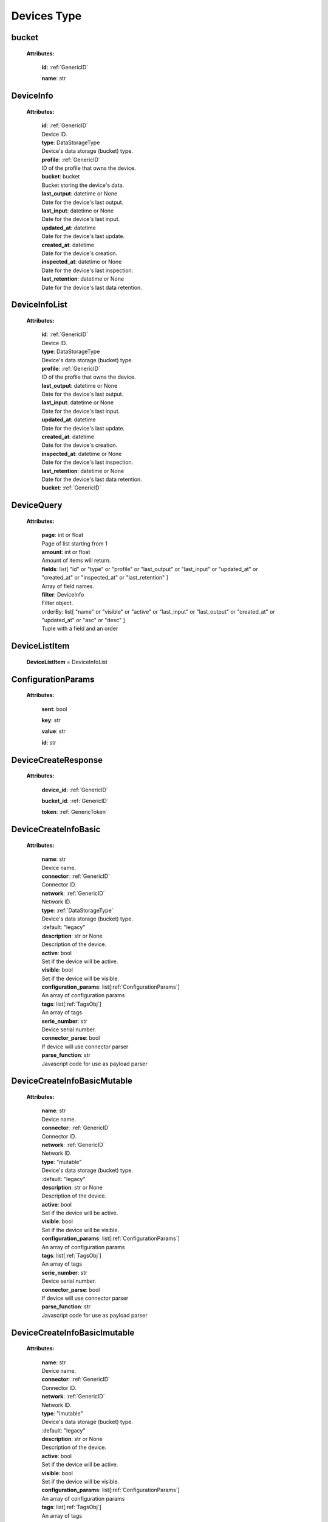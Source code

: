 **Devices Type**
=================


.. _bucket:

bucket
------

    **Attributes:**

        **id**:  :ref:`GenericID`

        **name**: str


.. _DeviceInfo:

DeviceInfo
-----------

    **Attributes:**

        | **id**:  :ref:`GenericID`
        | Device ID.

        | **type**: DataStorageType
        | Device's data storage (bucket) type.

        | **profile**:  :ref:`GenericID`
        | ID of the profile that owns the device.

        | **bucket**: bucket
        | Bucket storing the device's data.

        | **last_output**: datetime or None
        | Date for the device's last output.

        | **last_input**: datetime or None
        | Date for the device's last input.

        | **updated_at**: datetime
        | Date for the device's last update.

        | **created_at**: datetime
        | Date for the device's creation.

        | **inspected_at**: datetime or None
        | Date for the device's last inspection.

        | **last_retention**: datetime or None
        | Date for the device's last data retention.



.. _DeviceInfoList:

DeviceInfoList
---------------

    **Attributes:**

        | **id**:  :ref:`GenericID`
        | Device ID.

        | **type**: DataStorageType
        | Device's data storage (bucket) type.

        | **profile**:  :ref:`GenericID`
        | ID of the profile that owns the device.

        | **last_output**: datetime or None
        | Date for the device's last output.

        | **last_input**: datetime or None
        | Date for the device's last input.

        | **updated_at**: datetime
        | Date for the device's last update.

        | **created_at**: datetime
        | Date for the device's creation.

        | **inspected_at**: datetime or None
        | Date for the device's last inspection.

        | **last_retention**: datetime or None
        | Date for the device's last data retention.

        | **bucket**:  :ref:`GenericID`


.. _DeviceQuery:

DeviceQuery
------------

    **Attributes:**

        | **page**: int or float
        | Page of list starting from 1

        | **amount**: int or float
        | Amount of items will return.

        | **fields**: list[
                "id" or
                "type" or
                "profile" or
                "last_output" or
                "last_input" or
                "updated_at" or
                "created_at" or
                "inspected_at" or
                "last_retention"
            ]
        | Array of field names.

        | **filter**: DeviceInfo
        | Filter object.

        | orderBy: list[
                "name" or
                "visible" or
                "active" or
                "last_input" or
                "last_output" or
                "created_at" or
                "updated_at" or
                "asc" or
                "desc"
            ]
        | Tuple with a field and an order


.. _DeviceListItem:

DeviceListItem
---------------

    **DeviceListItem** = DeviceInfoList


.. _ConfigurationParams:

ConfigurationParams
-------------------

    **Attributes:**

        **sent**: bool

        **key**: str

        **value**: str

        **id**: str


.. _DeviceCreateResponse:

DeviceCreateResponse
----------------------

    **Attributes:**

        **device_id**: :ref:`GenericID`

        **bucket_id**:  :ref:`GenericID`

        **token**:  :ref:`GenericToken`


.. _DeviceCreateInfoBasic:

DeviceCreateInfoBasic
----------------------

    **Attributes:**

        | **name**: str
        | Device name.

        | **connector**:  :ref:`GenericID`
        | Connector ID.

        | **network**:  :ref:`GenericID`
        | Network ID.

        | **type**: :ref:`DataStorageType`
        | Device's data storage (bucket) type.
        | :default: "legacy"

        | **description**: str or None
        | Description of the device.

        | **active**: bool
        | Set if the device will be active.

        | **visible**: bool
        | Set if the device will be visible.

        | **configuration_params**: list[:ref:`ConfigurationParams`]
        | An array of configuration params

        | **tags**: list[:ref:`TagsObj`]
        | An array of tags

        | **serie_number**: str
        | Device serial number.

        | **connector_parse**: bool
        | If device will use connector parser

        | **parse_function**: str
        | Javascript code for use as payload parser



.. _DeviceCreateInfoBasicMutable:

DeviceCreateInfoBasicMutable
-----------------------------

    **Attributes:**

        | **name**: str
        | Device name.

        | **connector**:  :ref:`GenericID`
        | Connector ID.

        | **network**:  :ref:`GenericID`
        | Network ID.

        | **type**: "mutable"
        | Device's data storage (bucket) type.
        | :default: "legacy"

        | **description**: str or None
        | Description of the device.

        | **active**: bool
        | Set if the device will be active.

        | **visible**: bool
        | Set if the device will be visible.

        | **configuration_params**: list[:ref:`ConfigurationParams`]
        | An array of configuration params

        | **tags**: list[:ref:`TagsObj`]
        | An array of tags

        | **serie_number**: str
        | Device serial number.

        | **connector_parse**: bool
        | If device will use connector parser

        | **parse_function**: str
        | Javascript code for use as payload parser



.. _DeviceCreateInfoBasicImutable:

DeviceCreateInfoBasicImutable
--------------------------------

    **Attributes:**

        | **name**: str
        | Device name.

        | **connector**:  :ref:`GenericID`
        | Connector ID.

        | **network**:  :ref:`GenericID`
        | Network ID.

        | **type**: "imutable"
        | Device's data storage (bucket) type.
        | :default: "legacy"

        | **description**: str or None
        | Description of the device.

        | **active**: bool
        | Set if the device will be active.

        | **visible**: bool
        | Set if the device will be visible.

        | **configuration_params**: list[:ref:`ConfigurationParams`]
        | An array of configuration params

        | **tags**: list[:ref:`TagsObj`]
        | An array of tags

        | **serie_number**: str
        | Device serial number.

        | **connector_parse**: bool
        | If device will use connector parser

        | **parse_function**: str
        | Javascript code for use as payload parser

        | **chunk_period**: "day" or "week" or "month" or "quarter"
        | Chunk division to retain data in the device.
        | Required for Immutable devices.

        | **chunk_retention**: int or float
        | Amount of chunks to retain data according to the `chunk_period`.
        | Integer between in the range of 0 to 36 (inclusive).
        | Required for Immutable devices.


.. _DeviceCreateInfoMutable:

DeviceCreateInfoMutable
------------------------

    **DeviceCreateInfoMutable** = DeviceCreateInfoBasicMutable


.. _DeviceCreateInfoImmutable:

DeviceCreateInfoImmutable
--------------------------

    **DeviceCreateInfoImmutable** = DeviceCreateInfoBasicImutable


.. _DeviceCreateInfo:

DeviceCreateInfo
-----------------

    **DeviceCreateInfo** = DeviceCreateInfoMutable or DeviceCreateInfoImmutable


.. _DeviceEditInfo:

DeviceEditInfo
---------------

    **Attributes:**

        | **name**: str
        | Device name.

        | **connector**:  :ref:`GenericID`
        | Connector ID.

        | **network**:  :ref:`GenericID`
        | Network ID.

        | **description**: str or None
        | Description of the device.

        | **active**: bool
        | Set if the device will be active.

        | **visible**: bool
        | Set if the device will be visible.

        | **configuration_params**: list[:ref:`ConfigurationParams`]
        | An array of configuration params

        | **tags**: list[:ref:`TagsObj`]
        | An array of tags

        | **serie_number**: str
        | Device serial number.

        | **connector_parse**: bool
        | If device will use connector parser

        | **parse_function**: str
        | Javascript code for use as payload parser

        | **chunk_retention**: int or float
        | Amount of chunks to retain data according to the `chunk_period`.
        | Integer between in the range of 0 to 36 (inclusive).
        | Required for Immutable devices.



.. _TokenData:

TokenData
----------

    **Attributes:**

        | **name**: str
        | A name for the token.

        | **expire_time**: :ref:`ExpireTimeOption`
        | The time for when the token should expire.
        | It will be randomly generated if not included.
        | Accepts “never” as value.

        | **permission**: :ref:`PermissionOption`
        | Token permission should be 'write', 'read' or 'full'.

        | **serie_number**: Optional[str]
        | [optional] The serial number of the device.

        | **verification_code**: Optional[str]
        | [optional] Verification code to validate middleware requests.

        | **middleware**: Optional[str]
        | [optional] Middleware or type of the device that will be added.



.. _DeviceTokenDataList:

DeviceTokenDataList
--------------------

    **Attributes:**

        **token**:  :ref:`GenericToken`

        **device_id**:  :ref:`GenericID`

        **network_id**:  :ref:`GenericID`

        **name**: str

        **permission**: :ref:`PermissionOption`

        **serie_number**: str or None

        **last_authorization**: str or None

        **expire_time**: :ref:`ExpireTimeOption`

        **created_at**: str


.. _ListDeviceTokenQuery:

ListDeviceTokenQuery
----------------------

    **Attributes:**

        | **page**: int or float
        | Page of list starting from 1

        | **amount**: int or float
        | Amount of items will return.

        | **fields**: list[
                "token" or
                "device_id" or
                "network_id" or
                "name" or
                "permission" or
                "serie_number" or
                "last_authorization" or
                "expire_time"
            ]
        | Array of field names.

        | **filter**: :ref:`DeviceTokenDataList`
        | Filter object.

        | **orderBy**: Optional[
            list[
                "name" or
                "permission" or
                "serie_number" or
                "last_authorization" or
                "created_at" or
                "asc" or
                "desc"
            ]]
        | Tuple with a field and an order


